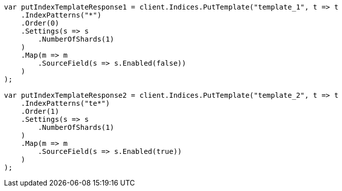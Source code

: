 // indices/templates.asciidoc:172

////
IMPORTANT NOTE
==============
This file is generated from method Line172 in https://github.com/elastic/elasticsearch-net/tree/master/src/Examples/Examples/Indices/TemplatesPage.cs#L105-L164.
If you wish to submit a PR to change this example, please change the source method above
and run dotnet run -- asciidoc in the ExamplesGenerator project directory.
////

[source, csharp]
----
var putIndexTemplateResponse1 = client.Indices.PutTemplate("template_1", t => t
    .IndexPatterns("*")
    .Order(0)
    .Settings(s => s
        .NumberOfShards(1)
    )
    .Map(m => m
        .SourceField(s => s.Enabled(false))
    )
);

var putIndexTemplateResponse2 = client.Indices.PutTemplate("template_2", t => t
    .IndexPatterns("te*")
    .Order(1)
    .Settings(s => s
        .NumberOfShards(1)
    )
    .Map(m => m
        .SourceField(s => s.Enabled(true))
    )
);
----
